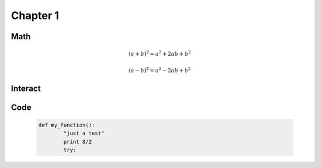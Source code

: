 .. _c1:

Chapter 1
=========

Math
----


      .. math::

         (a + b)^2 = a^2 + 2ab + b^2

         (a - b)^2 = a^2 - 2ab + b^2


Interact
--------

    .. sagecell::

       1+1
       print "hello world"
   


    .. # by Nick Alexander (based on the work of Marshall Hampton)
    .. var('x')
    .. @interact
    .. def midpoint(f = input_box(default = sin(x^2) + 2, type = SR),
    ..     interval=range_slider(0, 10, 1, default=(0, 4), label="Interval"),
    ..     number_of_subdivisions = slider(1, 20, 1, default=4, label="Number of boxes"),
    ..     endpoint_rule = selector(['Midpoint', 'Left', 'Right', 'Upper', 'Lower'], nrows=1, label="Endpoint rule")):

    ..     a, b = map(QQ, interval)
    ..     t = sage.calculus.calculus.var('t')
    ..     func = fast_callable(f(x=t), RDF, vars=[t])
    ..     dx = ZZ(b-a)/ZZ(number_of_subdivisions)
       
    ..     xs = []
    ..     ys = []
    ..     for q in range(number_of_subdivisions):
    ..         if endpoint_rule == 'Left':
    ..             xs.append(q*dx + a)
    ..         elif endpoint_rule == 'Midpoint':
    ..             xs.append(q*dx + a + dx/2)
    ..         elif endpoint_rule == 'Right':
    ..             xs.append(q*dx + a + dx)
    ..         elif endpoint_rule == 'Upper':
    ..             x = find_maximum_on_interval(func, q*dx + a, q*dx + dx + a)[1]
    ..             xs.append(x)
    ..         elif endpoint_rule == 'Lower':
    ..             x = find_minimum_on_interval(func, q*dx + a, q*dx + dx + a)[1]
    ..             xs.append(x)
    ..     ys = [ func(x) for x in xs ]
             
    ..     rects = Graphics()
    ..     for q in range(number_of_subdivisions):
    ..         xm = q*dx + dx/2 + a
    ..         x = xs[q]
    ..         y = ys[q]
    ..         rects += line([[xm-dx/2,0],[xm-dx/2,y],[xm+dx/2,y],[xm+dx/2,0]], rgbcolor = (1,0,0))
    ..         rects += point((x, y), rgbcolor = (1,0,0))
    ..     min_y = min(0, find_minimum_on_interval(func,a,b)[0])
    ..     max_y = max(0, find_maximum_on_interval(func,a,b)[0])

    ..     # html('<h3>Numerical integrals with the midpoint rule</h3>')
    ..     show(plot(func,a,b) + rects, xmin = a, xmax = b, ymin = min_y, ymax = max_y)
        
    ..     def cap(x):
    ..         # print only a few digits of precision
    ..         if x < 1e-4:
    ..             return 0
    ..         return RealField(20)(x)
    ..     sum_html = "%s \cdot \\left[ %s \\right]" % (dx, ' + '.join([ "f(%s)" % cap(i) for i in xs ]))
    ..     num_html = "%s \cdot \\left[ %s \\right]" % (dx, ' + '.join([ str(cap(i)) for i in ys ]))
        
    ..     numerical_answer = integral_numerical(func,a,b,max_points = 200)[0]
    ..     estimated_answer = dx * sum([ ys[q] for q in range(number_of_subdivisions)])

    ..     html(r'''
    ..     <div class="math">
    ..     \begin{align*}
    ..       \int_{a}^{b} {f(x) \, dx} & = %s \\\
    ..       \sum_{i=1}^{%s} {f(x_i) \, \Delta x}
    ..       & = %s \\\
    ..       & = %s \\\
    ..       & = %s .
    ..     \end{align*}
    ..     </div>
    ..     ''' % (numerical_answer, number_of_subdivisions, sum_html, num_html, estimated_answer))


Code
----
    .. code-block:: python

	def my_function():
		"just a test"
             	print 8/2
		try:
			

